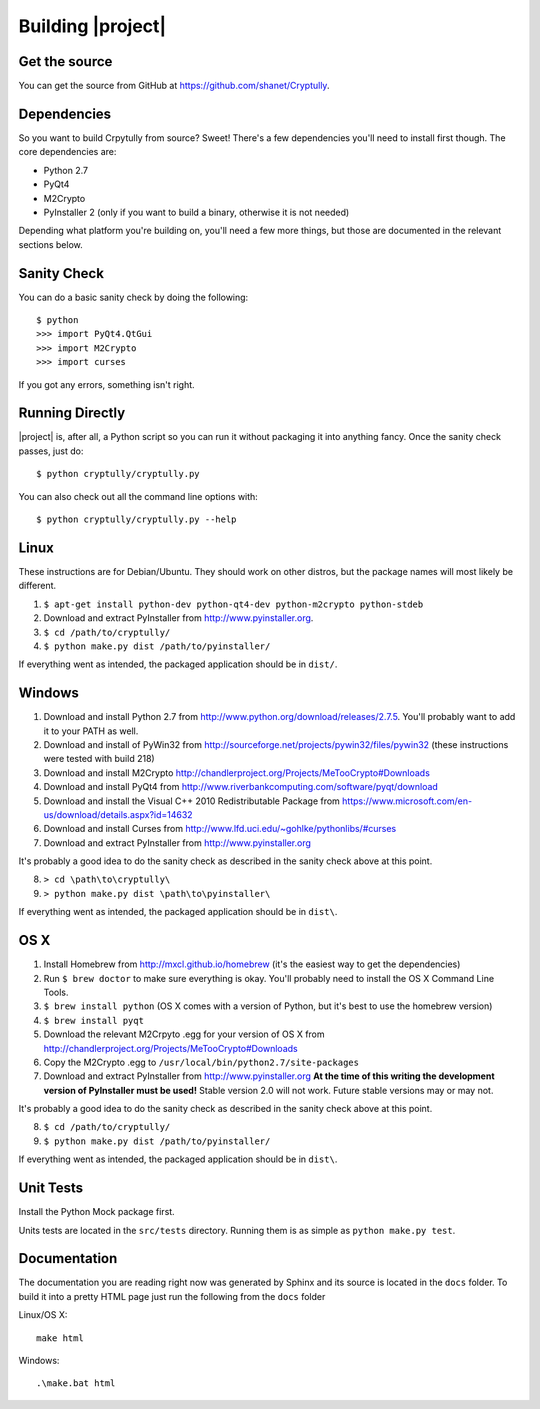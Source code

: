 .. _building:

Building |project|
==================

--------------
Get the source
--------------

You can get the source from GitHub at https://github.com/shanet/Cryptully.

-------------
Dependencies
-------------

So you want to build Crpytully from source? Sweet! There's a few dependencies you'll need to install first
though. The core dependencies are:

* Python 2.7
* PyQt4
* M2Crypto
* PyInstaller 2 (only if you want to build a binary, otherwise it is not needed)

Depending what platform you're building on, you'll need a few more things, but those are documented
in the relevant sections below.

------------
Sanity Check
------------

You can do a basic sanity check by doing the following::

    $ python
    >>> import PyQt4.QtGui
    >>> import M2Crypto
    >>> import curses

If you got any errors, something isn't right.

----------------
Running Directly
----------------

|project| is, after all, a Python script so you can run it without packaging it into anything fancy.
Once the sanity check passes, just do::

    $ python cryptully/cryptully.py

You can also check out all the command line options with::

    $ python cryptully/cryptully.py --help

-----
Linux
-----

These instructions are for Debian/Ubuntu. They should work on other distros, but the package names
will most likely be different.

1. ``$ apt-get install python-dev python-qt4-dev python-m2crypto python-stdeb``
2. Download and extract PyInstaller from http://www.pyinstaller.org.
3. ``$ cd /path/to/cryptully/``
4. ``$ python make.py dist /path/to/pyinstaller/``

If everything went as intended, the packaged application should be in ``dist/``.

-------
Windows
-------

1. Download and install Python 2.7 from http://www.python.org/download/releases/2.7.5. You'll
   probably want to add it to your PATH as well.
2. Download and install of PyWin32 from http://sourceforge.net/projects/pywin32/files/pywin32 (these
   instructions were tested with build 218)
3. Download and install M2Crypto http://chandlerproject.org/Projects/MeTooCrypto#Downloads
4. Download and install PyQt4 from http://www.riverbankcomputing.com/software/pyqt/download
5. Download and install the Visual C++ 2010 Redistributable Package from
   https://www.microsoft.com/en-us/download/details.aspx?id=14632
6. Download and install Curses from http://www.lfd.uci.edu/~gohlke/pythonlibs/#curses
7. Download and extract PyInstaller from http://www.pyinstaller.org

It's probably a good idea to do the sanity check as described in the sanity check above at this point.

8. ``> cd \path\to\cryptully\``
9. ``> python make.py dist \path\to\pyinstaller\``

If everything went as intended, the packaged application should be in ``dist\``.

----
OS X
----

1. Install Homebrew from http://mxcl.github.io/homebrew (it's the easiest way to get the dependencies)
2. Run ``$ brew doctor`` to make sure everything is okay. You'll probably need to install the
   OS X Command Line Tools.
3. ``$ brew install python`` (OS X comes with a version of Python, but it's best to use the homebrew version)
4. ``$ brew install pyqt``
5. Download the relevant M2Crpyto .egg for your version of OS X from http://chandlerproject.org/Projects/MeTooCrypto#Downloads
6. Copy the M2Crypto .egg to ``/usr/local/bin/python2.7/site-packages``
7. Download and extract PyInstaller from http://www.pyinstaller.org **At the time of this writing
   the development version of PyInstaller must be used!** Stable version 2.0 will not work. Future stable
   versions may or may not.

It's probably a good idea to do the sanity check as described in the sanity check above at this point.

8. ``$ cd /path/to/cryptully/``
9. ``$ python make.py dist /path/to/pyinstaller/``

If everything went as intended, the packaged application should be in ``dist\``.

----------
Unit Tests
----------

Install the Python Mock package first.

Units tests are located in the ``src/tests`` directory. Running them is as simple as ``python make.py test``.

-------------
Documentation
-------------

The documentation you are reading right now was generated by Sphinx and its source is located in
the ``docs`` folder. To build it into a pretty HTML page just run the following from the
``docs`` folder

Linux/OS X::

    make html

Windows::

    .\make.bat html

